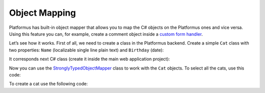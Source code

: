 ﻿Object Mapping
==============

Platformus has built-in object mapper that allows you to map the C# objects on the Platformus ones and vice versa.
Using this feature you can, for example,  create a comment object inside a
`custom form handler <http://docs.platformus.net/en/latest/advanced/custom_form_handlers.html>`_.

Let’s see how it works. First of all, we need to create a class in the Platformus backend. Create a simple ``Cat`` class
with two properties: ``Name`` (localizable single line plain text) and ``Birthday`` (date):

.. image:: /images/advanced/object_mapping/1.png

It corresponds next  C# class (create it inside the main web application project):

.. code-block:: cs
    :emphasize-lines: 1

    public class Cat
    {
      public IDictionary<string, string> Name { get; set; }
      public DateTime Birthday { get; set; }
    }

Now you can use the
`StronglyTypedObjectMapper <https://github.com/Platformus/Platformus/blob/master/src/Platformus.Domain/Mappings/StronglyTypedObjectMapper.cs#L15>`_ class
to work with the ``Cat`` objects. To select all the cats, use this code:

.. code-block:: cs
    :emphasize-lines: 1

    IEnumerable<Cat> cats = new StronglyTypedObjectMapper(this).All<Cat>();

To create a cat use the following code:

.. code-block:: cs
    :emphasize-lines: 5

    Cat cat = new Cat();

    cat.Name = new Dictionary<string, string>() { { "en", "Cat #1" }, { "ru", "Кот №1" }, { "uk", "Кіт №1" } };
    cat.Birthday = DateTime.Now;
    new StronglyTypedObjectMapper(this).Create(cat);